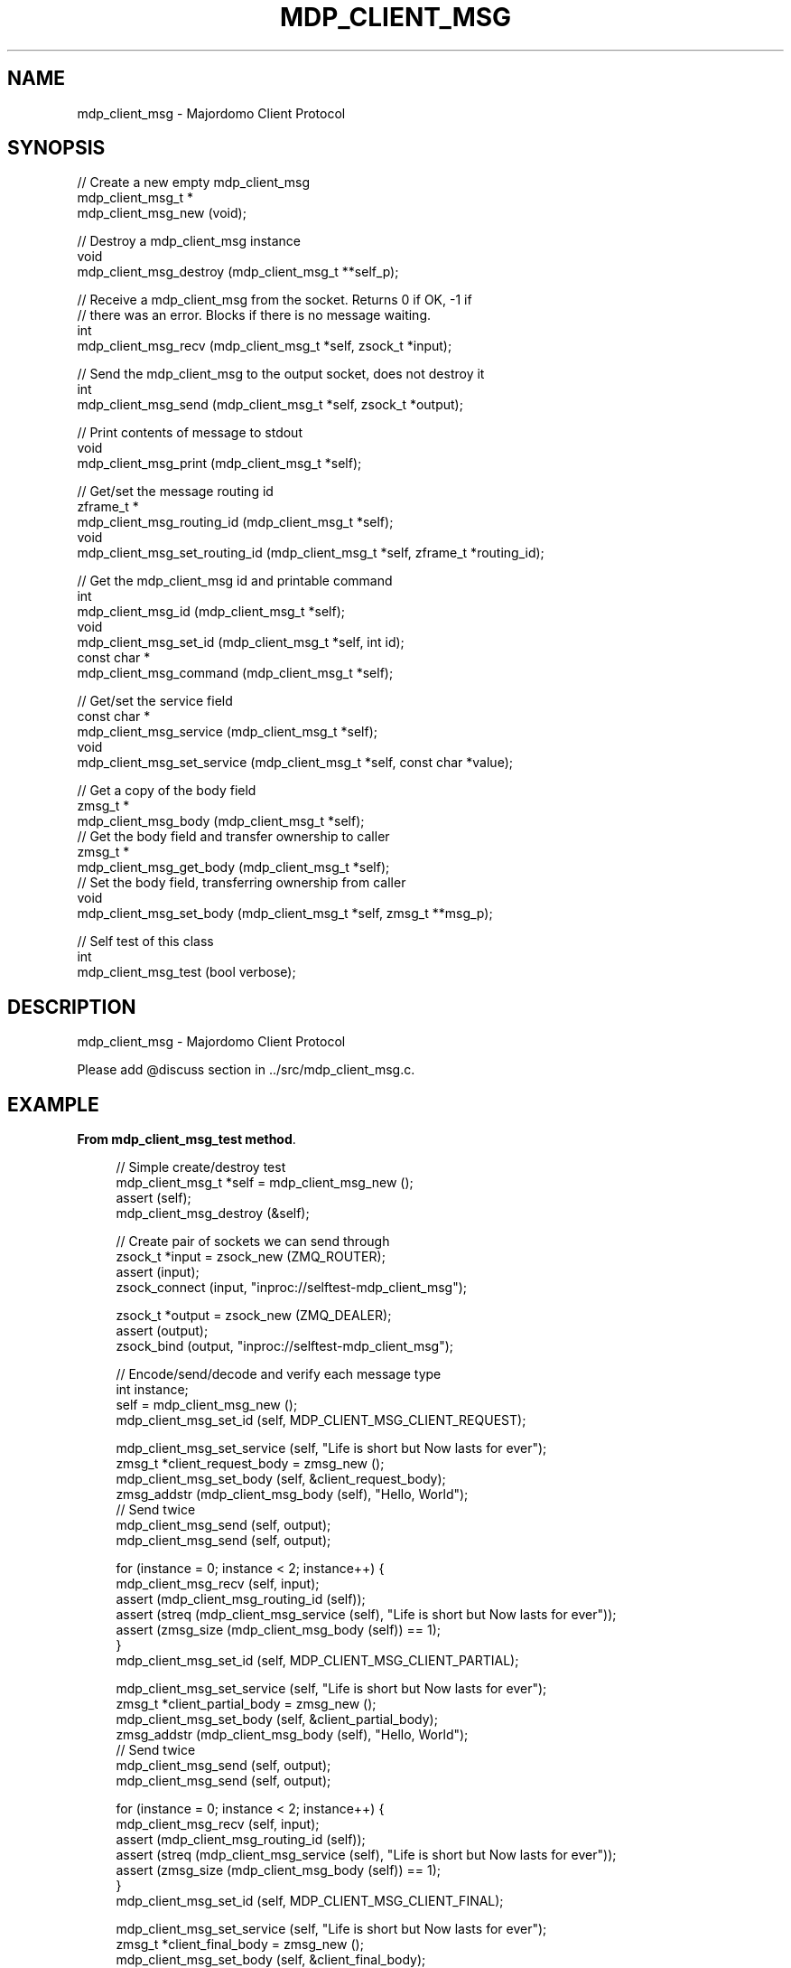 '\" t
.\"     Title: mdp_client_msg
.\"    Author: [see the "AUTHORS" section]
.\" Generator: DocBook XSL Stylesheets v1.75.2 <http://docbook.sf.net/>
.\"      Date: 05/18/2015
.\"    Manual: Majordomo Manual
.\"    Source: Majordomo 0.1.0
.\"  Language: English
.\"
.TH "MDP_CLIENT_MSG" "3" "05/18/2015" "Majordomo 0\&.1\&.0" "Majordomo Manual"
.\" -----------------------------------------------------------------
.\" * Define some portability stuff
.\" -----------------------------------------------------------------
.\" ~~~~~~~~~~~~~~~~~~~~~~~~~~~~~~~~~~~~~~~~~~~~~~~~~~~~~~~~~~~~~~~~~
.\" http://bugs.debian.org/507673
.\" http://lists.gnu.org/archive/html/groff/2009-02/msg00013.html
.\" ~~~~~~~~~~~~~~~~~~~~~~~~~~~~~~~~~~~~~~~~~~~~~~~~~~~~~~~~~~~~~~~~~
.ie \n(.g .ds Aq \(aq
.el       .ds Aq '
.\" -----------------------------------------------------------------
.\" * set default formatting
.\" -----------------------------------------------------------------
.\" disable hyphenation
.nh
.\" disable justification (adjust text to left margin only)
.ad l
.\" -----------------------------------------------------------------
.\" * MAIN CONTENT STARTS HERE *
.\" -----------------------------------------------------------------
.SH "NAME"
mdp_client_msg \- Majordomo Client Protocol
.SH "SYNOPSIS"
.sp
.nf
//  Create a new empty mdp_client_msg
mdp_client_msg_t *
    mdp_client_msg_new (void);

//  Destroy a mdp_client_msg instance
void
    mdp_client_msg_destroy (mdp_client_msg_t **self_p);

//  Receive a mdp_client_msg from the socket\&. Returns 0 if OK, \-1 if
//  there was an error\&. Blocks if there is no message waiting\&.
int
    mdp_client_msg_recv (mdp_client_msg_t *self, zsock_t *input);

//  Send the mdp_client_msg to the output socket, does not destroy it
int
    mdp_client_msg_send (mdp_client_msg_t *self, zsock_t *output);

//  Print contents of message to stdout
void
    mdp_client_msg_print (mdp_client_msg_t *self);

//  Get/set the message routing id
zframe_t *
    mdp_client_msg_routing_id (mdp_client_msg_t *self);
void
    mdp_client_msg_set_routing_id (mdp_client_msg_t *self, zframe_t *routing_id);

//  Get the mdp_client_msg id and printable command
int
    mdp_client_msg_id (mdp_client_msg_t *self);
void
    mdp_client_msg_set_id (mdp_client_msg_t *self, int id);
const char *
    mdp_client_msg_command (mdp_client_msg_t *self);

//  Get/set the service field
const char *
    mdp_client_msg_service (mdp_client_msg_t *self);
void
    mdp_client_msg_set_service (mdp_client_msg_t *self, const char *value);

//  Get a copy of the body field
zmsg_t *
    mdp_client_msg_body (mdp_client_msg_t *self);
//  Get the body field and transfer ownership to caller
zmsg_t *
    mdp_client_msg_get_body (mdp_client_msg_t *self);
//  Set the body field, transferring ownership from caller
void
    mdp_client_msg_set_body (mdp_client_msg_t *self, zmsg_t **msg_p);

//  Self test of this class
int
    mdp_client_msg_test (bool verbose);
.fi
.SH "DESCRIPTION"
.sp
mdp_client_msg \- Majordomo Client Protocol
.sp
Please add @discuss section in \&.\&./src/mdp_client_msg\&.c\&.
.SH "EXAMPLE"
.PP
\fBFrom mdp_client_msg_test method\fR. 
.sp
.if n \{\
.RS 4
.\}
.nf
//  Simple create/destroy test
mdp_client_msg_t *self = mdp_client_msg_new ();
assert (self);
mdp_client_msg_destroy (&self);

//  Create pair of sockets we can send through
zsock_t *input = zsock_new (ZMQ_ROUTER);
assert (input);
zsock_connect (input, "inproc://selftest\-mdp_client_msg");

zsock_t *output = zsock_new (ZMQ_DEALER);
assert (output);
zsock_bind (output, "inproc://selftest\-mdp_client_msg");

//  Encode/send/decode and verify each message type
int instance;
self = mdp_client_msg_new ();
mdp_client_msg_set_id (self, MDP_CLIENT_MSG_CLIENT_REQUEST);

mdp_client_msg_set_service (self, "Life is short but Now lasts for ever");
zmsg_t *client_request_body = zmsg_new ();
mdp_client_msg_set_body (self, &client_request_body);
zmsg_addstr (mdp_client_msg_body (self), "Hello, World");
//  Send twice
mdp_client_msg_send (self, output);
mdp_client_msg_send (self, output);

for (instance = 0; instance < 2; instance++) {
    mdp_client_msg_recv (self, input);
    assert (mdp_client_msg_routing_id (self));
    assert (streq (mdp_client_msg_service (self), "Life is short but Now lasts for ever"));
    assert (zmsg_size (mdp_client_msg_body (self)) == 1);
}
mdp_client_msg_set_id (self, MDP_CLIENT_MSG_CLIENT_PARTIAL);

mdp_client_msg_set_service (self, "Life is short but Now lasts for ever");
zmsg_t *client_partial_body = zmsg_new ();
mdp_client_msg_set_body (self, &client_partial_body);
zmsg_addstr (mdp_client_msg_body (self), "Hello, World");
//  Send twice
mdp_client_msg_send (self, output);
mdp_client_msg_send (self, output);

for (instance = 0; instance < 2; instance++) {
    mdp_client_msg_recv (self, input);
    assert (mdp_client_msg_routing_id (self));
    assert (streq (mdp_client_msg_service (self), "Life is short but Now lasts for ever"));
    assert (zmsg_size (mdp_client_msg_body (self)) == 1);
}
mdp_client_msg_set_id (self, MDP_CLIENT_MSG_CLIENT_FINAL);

mdp_client_msg_set_service (self, "Life is short but Now lasts for ever");
zmsg_t *client_final_body = zmsg_new ();
mdp_client_msg_set_body (self, &client_final_body);
zmsg_addstr (mdp_client_msg_body (self), "Hello, World");
//  Send twice
mdp_client_msg_send (self, output);
mdp_client_msg_send (self, output);

for (instance = 0; instance < 2; instance++) {
    mdp_client_msg_recv (self, input);
    assert (mdp_client_msg_routing_id (self));
    assert (streq (mdp_client_msg_service (self), "Life is short but Now lasts for ever"));
    assert (zmsg_size (mdp_client_msg_body (self)) == 1);
}

mdp_client_msg_destroy (&self);
zsock_destroy (&input);
zsock_destroy (&output);
.fi
.if n \{\
.RE
.\}
.sp
.SH "AUTHORS"
.sp
The majordomo manual was written by the authors in the AUTHORS file\&.
.SH "RESOURCES"
.sp
Main web site: \m[blue]\fB\%\fR\m[]
.sp
Report bugs to the email <\m[blue]\fBzeromq\-dev@lists\&.zeromq\&.org\fR\m[]\&\s-2\u[1]\d\s+2>
.SH "COPYRIGHT"
.sp
Copyright (c) the Contributors as noted in the AUTHORS file\&. This file is part of CZMQ, the high\-level C binding for 0MQ: http://czmq\&.zeromq\&.org\&. This Source Code Form is subject to the terms of the Mozilla Public License, v\&. 2\&.0\&. If a copy of the MPL was not distributed with this file, You can obtain one at http://mozilla\&.org/MPL/2\&.0/\&. LICENSE included with the majordomo distribution\&.
.SH "NOTES"
.IP " 1." 4
zeromq-dev@lists.zeromq.org
.RS 4
\%mailto:zeromq-dev@lists.zeromq.org
.RE
